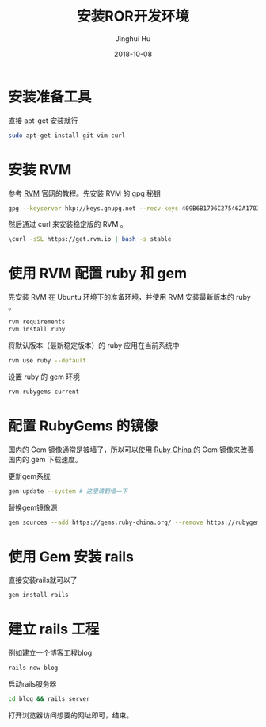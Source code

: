 #+TITLE: 安装ROR开发环境
#+AUTHOR: Jinghui Hu
#+EMAIL: hujinghui@buaa.edu.cn
#+DATE: 2018-10-08
#+TAGS: ruby ror gem rails


* 安装准备工具

直接 apt-get 安装就行

#+BEGIN_SRC sh
  sudo apt-get install git vim curl
#+END_SRC


* 安装 RVM

参考 [[https://rvm.io][RVM]] 官网的教程。先安装 RVM 的 gpg 秘钥

#+BEGIN_SRC sh
  gpg --keyserver hkp://keys.gnupg.net --recv-keys 409B6B1796C275462A1703113804BB82D39DC0E3
#+END_SRC

然后通过 curl 来安装稳定版的 RVM 。

#+BEGIN_SRC sh
  \curl -sSL https://get.rvm.io | bash -s stable
#+END_SRC


* 使用 RVM 配置 ruby 和 gem

先安装 RVM 在 Ubuntu 环境下的准备环境，并使用 RVM 安装最新版本的 ruby 。

#+BEGIN_SRC sh
  rvm requirements
  rvm install ruby
#+END_SRC

将默认版本（最新稳定版本）的 ruby 应用在当前系统中

#+BEGIN_SRC sh
  rvm use ruby --default
#+END_SRC

设置 ruby 的 gem 环境

#+BEGIN_SRC sh
  rvm rubygems current
#+END_SRC


* 配置 RubyGems 的镜像

国内的 Gem 镜像通常是被墙了，所以可以使用 [[http://gems.ruby-china.org/][Ruby China ]]的 Gem 镜像来改善国内的 gem
下载速度。

更新gem系统

#+BEGIN_SRC sh
  gem update --system # 这里请翻墙一下  
#+END_SRC

替换gem镜像源
#+BEGIN_SRC sh
  gem sources --add https://gems.ruby-china.org/ --remove https://rubygems.org/
#+END_SRC


* 使用 Gem 安装 rails

直接安装rails就可以了 

#+BEGIN_SRC sh
  gem install rails
#+END_SRC


* 建立 rails 工程

例如建立一个博客工程blog

#+BEGIN_SRC sh
  rails new blog
#+END_SRC

启动rails服务器

#+BEGIN_SRC sh
  cd blog && rails server
#+END_SRC

打开浏览器访问想要的网址即可，结束。
